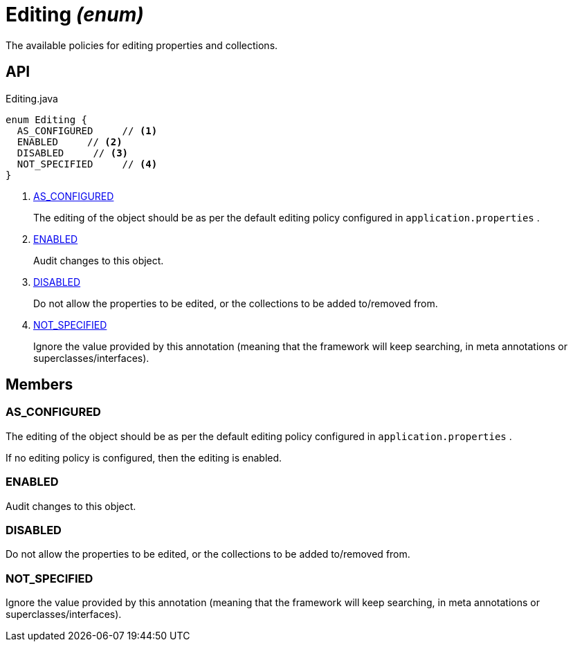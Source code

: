= Editing _(enum)_
:Notice: Licensed to the Apache Software Foundation (ASF) under one or more contributor license agreements. See the NOTICE file distributed with this work for additional information regarding copyright ownership. The ASF licenses this file to you under the Apache License, Version 2.0 (the "License"); you may not use this file except in compliance with the License. You may obtain a copy of the License at. http://www.apache.org/licenses/LICENSE-2.0 . Unless required by applicable law or agreed to in writing, software distributed under the License is distributed on an "AS IS" BASIS, WITHOUT WARRANTIES OR  CONDITIONS OF ANY KIND, either express or implied. See the License for the specific language governing permissions and limitations under the License.

The available policies for editing properties and collections.

== API

[source,java]
.Editing.java
----
enum Editing {
  AS_CONFIGURED     // <.>
  ENABLED     // <.>
  DISABLED     // <.>
  NOT_SPECIFIED     // <.>
}
----

<.> xref:#AS_CONFIGURED[AS_CONFIGURED]
+
--
The editing of the object should be as per the default editing policy configured in `application.properties` .
--
<.> xref:#ENABLED[ENABLED]
+
--
Audit changes to this object.
--
<.> xref:#DISABLED[DISABLED]
+
--
Do not allow the properties to be edited, or the collections to be added to/removed from.
--
<.> xref:#NOT_SPECIFIED[NOT_SPECIFIED]
+
--
Ignore the value provided by this annotation (meaning that the framework will keep searching, in meta annotations or superclasses/interfaces).
--

== Members

[#AS_CONFIGURED]
=== AS_CONFIGURED

The editing of the object should be as per the default editing policy configured in `application.properties` .

If no editing policy is configured, then the editing is enabled.

[#ENABLED]
=== ENABLED

Audit changes to this object.

[#DISABLED]
=== DISABLED

Do not allow the properties to be edited, or the collections to be added to/removed from.

[#NOT_SPECIFIED]
=== NOT_SPECIFIED

Ignore the value provided by this annotation (meaning that the framework will keep searching, in meta annotations or superclasses/interfaces).
